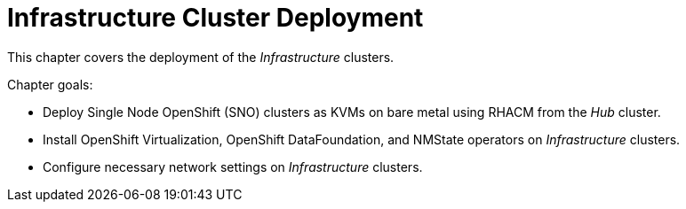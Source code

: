 = Infrastructure Cluster Deployment

This chapter covers the deployment of the _Infrastructure_ clusters.

Chapter goals:

* Deploy Single Node OpenShift (SNO) clusters as KVMs on bare metal using RHACM from the _Hub_ cluster.
* Install OpenShift Virtualization, OpenShift DataFoundation, and NMState operators on _Infrastructure_ clusters.
* Configure necessary network settings on _Infrastructure_ clusters.

